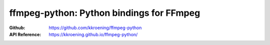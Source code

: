 ffmpeg-python: Python bindings for FFmpeg
=========================================

:Github: https://github.com/kkroening/ffmpeg-python
:API Reference: https://kkroening.github.io/ffmpeg-python/


